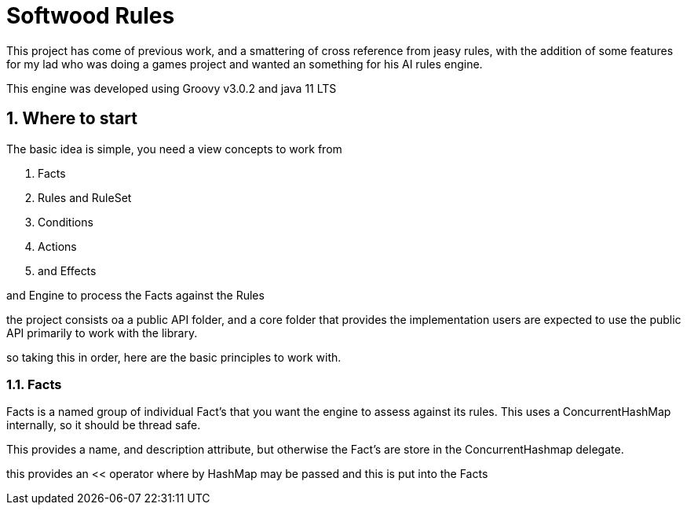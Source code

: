 = Softwood Rules
:sectnums:
:sectnumlevels: 5

This project has come of previous work, and a smattering of cross reference from jeasy rules, with the addition of some features
for my lad who was doing a games project and wanted an something for his AI rules engine.

This engine was developed using Groovy v3.0.2 and java 11 LTS

== Where to start
The basic idea is simple, you need a view concepts to work from

. Facts
. Rules and RuleSet
. Conditions
. Actions
. and Effects

and Engine to process the Facts against the Rules

the project consists oa a public API folder, and a core folder that provides the implementation
users are expected to use the public API primarily to work with the library.

so taking this in order, here are the basic principles to work with.

=== Facts

Facts is a named group of individual Fact's that you want the engine to assess against its rules.  This uses a ConcurrentHashMap internally, so
it should be thread safe.

This provides a name, and description attribute, but otherwise the Fact's are store in the ConcurrentHashmap delegate.

this provides an << operator where by HashMap may be passed and this is put into the Facts





